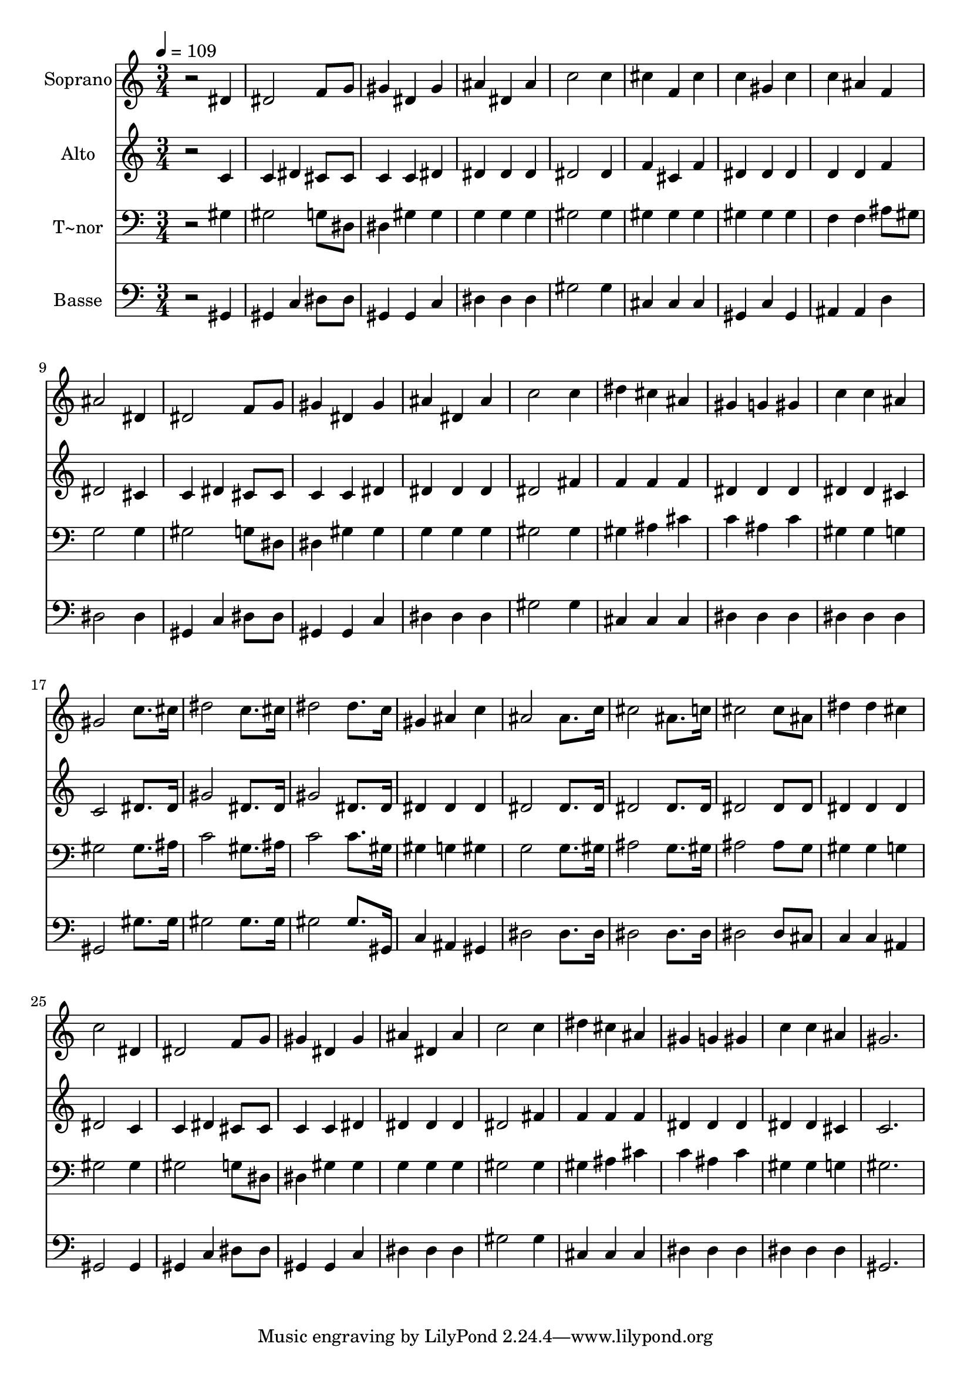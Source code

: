 % Lily was here -- automatically converted by /usr/bin/midi2ly from 647.mid
\version "2.14.0"

\layout {
  \context {
    \Voice
    \remove "Note_heads_engraver"
    \consists "Completion_heads_engraver"
    \remove "Rest_engraver"
    \consists "Completion_rest_engraver"
  }
}

trackAchannelA = {
  
  \time 3/4 
  
  \tempo 4 = 109 
  
}

trackA = <<
  \context Voice = voiceA \trackAchannelA
>>


trackBchannelA = {
  
  \set Staff.instrumentName = "Soprano"
  
}

trackBchannelB = \relative c {
  r2 dis'4 
  | % 2
  dis2 f8 g 
  | % 3
  gis4 dis gis 
  | % 4
  ais dis, ais' 
  | % 5
  c2 c4 
  | % 6
  cis f, cis' 
  | % 7
  c gis c 
  | % 8
  c ais f 
  | % 9
  ais2 dis,4 
  | % 10
  dis2 f8 g 
  | % 11
  gis4 dis gis 
  | % 12
  ais dis, ais' 
  | % 13
  c2 c4 
  | % 14
  dis cis ais 
  | % 15
  gis g gis 
  | % 16
  c c ais 
  | % 17
  gis2 c8. cis16 
  | % 18
  dis2 c8. cis16 
  | % 19
  dis2 dis8. c16 
  | % 20
  gis4 ais c 
  | % 21
  ais2 ais8. c16 
  | % 22
  cis2 ais8. c16 
  | % 23
  cis2 cis8 ais 
  | % 24
  dis4 dis cis 
  | % 25
  c2 dis,4 
  | % 26
  dis2 f8 g 
  | % 27
  gis4 dis gis 
  | % 28
  ais dis, ais' 
  | % 29
  c2 c4 
  | % 30
  dis cis ais 
  | % 31
  gis g gis 
  | % 32
  c c ais 
  | % 33
  gis2. 
  | % 34
  
}

trackB = <<
  \context Voice = voiceA \trackBchannelA
  \context Voice = voiceB \trackBchannelB
>>


trackCchannelA = {
  
  \set Staff.instrumentName = "Alto"
  
}

trackCchannelC = \relative c {
  r2 c'4 
  | % 2
  c dis cis8 cis 
  | % 3
  c4 c dis 
  | % 4
  dis dis dis 
  | % 5
  dis2 dis4 
  | % 6
  f cis f 
  | % 7
  dis dis dis 
  | % 8
  d d f 
  | % 9
  dis2 cis4 
  | % 10
  c dis cis8 cis 
  | % 11
  c4 c dis 
  | % 12
  dis dis dis 
  | % 13
  dis2 fis4 
  | % 14
  f f f 
  | % 15
  dis dis dis 
  | % 16
  dis dis cis 
  | % 17
  c2 dis8. dis16 
  | % 18
  gis2 dis8. dis16 
  | % 19
  gis2 dis8. dis16 
  | % 20
  dis4 dis dis 
  | % 21
  dis2 dis8. dis16 
  | % 22
  dis2 dis8. dis16 
  | % 23
  dis2 dis8 dis 
  | % 24
  dis4 dis dis 
  | % 25
  dis2 c4 
  | % 26
  c dis cis8 cis 
  | % 27
  c4 c dis 
  | % 28
  dis dis dis 
  | % 29
  dis2 fis4 
  | % 30
  f f f 
  | % 31
  dis dis dis 
  | % 32
  dis dis cis 
  | % 33
  c2. 
  | % 34
  
}

trackC = <<
  \context Voice = voiceA \trackCchannelA
  \context Voice = voiceB \trackCchannelC
>>


trackDchannelA = {
  
  \set Staff.instrumentName = "T~nor"
  
}

trackDchannelC = \relative c {
  r2 gis'4 
  | % 2
  gis2 g8 dis 
  | % 3
  dis4 gis gis 
  | % 4
  g g g 
  | % 5
  gis2 gis4 
  | % 6
  gis gis gis 
  | % 7
  gis gis gis 
  | % 8
  f f ais8 gis 
  | % 9
  g2 g4 
  | % 10
  gis2 g8 dis 
  | % 11
  dis4 gis gis 
  | % 12
  g g g 
  | % 13
  gis2 gis4 
  | % 14
  gis ais cis 
  | % 15
  c ais c 
  | % 16
  gis gis g 
  | % 17
  gis2 gis8. ais16 
  | % 18
  c2 gis8. ais16 
  | % 19
  c2 c8. gis16 
  | % 20
  gis4 g gis 
  | % 21
  g2 g8. gis16 
  | % 22
  ais2 g8. gis16 
  | % 23
  ais2 ais8 g 
  | % 24
  gis4 gis g 
  | % 25
  gis2 gis4 
  | % 26
  gis2 g8 dis 
  | % 27
  dis4 gis gis 
  | % 28
  g g g 
  | % 29
  gis2 gis4 
  | % 30
  gis ais cis 
  | % 31
  c ais c 
  | % 32
  gis gis g 
  | % 33
  gis2. 
  | % 34
  
}

trackD = <<

  \clef bass
  
  \context Voice = voiceA \trackDchannelA
  \context Voice = voiceB \trackDchannelC
>>


trackEchannelA = {
  
  \set Staff.instrumentName = "Basse"
  
}

trackEchannelC = \relative c {
  r2 gis4 
  | % 2
  gis c dis8 dis 
  | % 3
  gis,4 gis c 
  | % 4
  dis dis dis 
  | % 5
  gis2 gis4 
  | % 6
  cis, cis cis 
  | % 7
  gis c gis 
  | % 8
  ais ais d 
  | % 9
  dis2 dis4 
  | % 10
  gis, c dis8 dis 
  | % 11
  gis,4 gis c 
  | % 12
  dis dis dis 
  | % 13
  gis2 gis4 
  | % 14
  cis, cis cis 
  | % 15
  dis dis dis 
  | % 16
  dis dis dis 
  | % 17
  gis,2 gis'8. gis16 
  | % 18
  gis2 gis8. gis16 
  | % 19
  gis2 gis8. gis,16 
  | % 20
  c4 ais gis 
  | % 21
  dis'2 dis8. dis16 
  | % 22
  dis2 dis8. dis16 
  | % 23
  dis2 dis8 cis 
  | % 24
  c4 c ais 
  | % 25
  gis2 gis4 
  | % 26
  gis c dis8 dis 
  | % 27
  gis,4 gis c 
  | % 28
  dis dis dis 
  | % 29
  gis2 gis4 
  | % 30
  cis, cis cis 
  | % 31
  dis dis dis 
  | % 32
  dis dis dis 
  | % 33
  gis,2. 
  | % 34
  
}

trackE = <<

  \clef bass
  
  \context Voice = voiceA \trackEchannelA
  \context Voice = voiceB \trackEchannelC
>>


\score {
  <<
    \context Staff=trackB \trackA
    \context Staff=trackB \trackB
    \context Staff=trackC \trackA
    \context Staff=trackC \trackC
    \context Staff=trackD \trackA
    \context Staff=trackD \trackD
    \context Staff=trackE \trackA
    \context Staff=trackE \trackE
  >>
  \layout {}
  \midi {}
}
